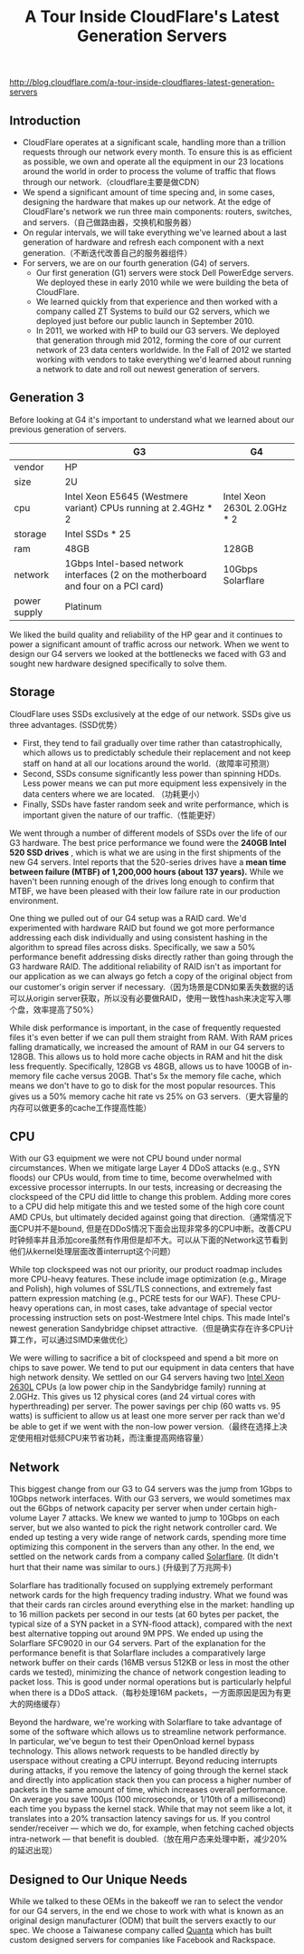 #+title: A Tour Inside CloudFlare's Latest Generation Servers

http://blog.cloudflare.com/a-tour-inside-cloudflares-latest-generation-servers

** Introduction
- CloudFlare operates at a significant scale, handling more than a trillion requests through our network every month. To ensure this is as efficient as possible, we own and operate all the equipment in our 23 locations around the world in order to process the volume of traffic that flows through our network.（cloudflare主要是做CDN）
- We spend a significant amount of time specing and, in some cases, designing the hardware that makes up our network. At the edge of CloudFlare's network we run three main components: routers, switches, and servers.（自己做路由器，交换机和服务器）
- On regular intervals, we will take everything we've learned about a last generation of hardware and refresh each component with a next generation.（不断迭代改善自己的服务器组件）
- For servers, we are on our fourth generation (G4) of servers.
  - Our first generation (G1) servers were stock Dell PowerEdge servers. We deployed these in early 2010 while we were building the beta of CloudFlare.
  -  We learned quickly from that experience and then worked with a company called ZT Systems to build our G2 servers, which we deployed just before our public launch in September 2010.
  - In 2011, we worked with HP to build our G3 servers. We deployed that generation through mid 2012, forming the core of our current network of 23 data centers worldwide. In the Fall of 2012 we started working with vendors to take everything we'd learned about running a network to date and roll out newest generation of servers.

** Generation 3
Before looking at G4 it's important to understand what we learned about our previous generation of servers.

|              | G3                                                                                 | G4                          |
|--------------+------------------------------------------------------------------------------------+-----------------------------|
| vendor       | HP                                                                                 |                             |
| size         | 2U                                                                                 |                             |
| cpu          | Intel Xeon E5645 (Westmere variant) CPUs running at 2.4GHz * 2                     | Intel Xeon 2630L 2.0GHz * 2 |
| storage      | Intel SSDs * 25                                                                    |                             |
| ram          | 48GB                                                                               | 128GB                       |
| network      | 1Gbps Intel-based network interfaces (2 on the motherboard and four on a PCI card) | 10Gbps Solarflare           |
| power supply | Platinum                                                                           |                             |

We liked the build quality and reliability of the HP gear and it continues to power a significant amount of traffic across our network. When we went to design our G4 servers we looked at the bottlenecks we faced with G3 and sought new hardware designed specifically to solve them.

** Storage
CloudFlare uses SSDs exclusively at the edge of our network. SSDs give us three advantages. (SSD优势）
- First, they tend to fail gradually over time rather than catastrophically, which allows us to predictably schedule their replacement and not keep staff on hand at all our locations around the world.（故障率可预测）
- Second, SSDs consume significantly less power than spinning HDDs. Less power means we can put more equipment less expensively in the data centers where we are located. （功耗更小）
- Finally, SSDs have faster random seek and write performance, which is important given the nature of our traffic.（性能更好）

We went through a number of different models of SSDs over the life of our G3 hardware. The best price performance we found were the *240GB Intel 520 SSD drives* , which is what we are using in the first shipments of the new G4 servers. Intel reports that the 520-series drives have a *mean time between failure (MTBF) of 1,200,000 hours (about 137 years).* While we haven't been running enough of the drives long enough to confirm that MTBF, we have been pleased with their low failure rate in our production environment.

One thing we pulled out of our G4 setup was a RAID card. We'd experimented with hardware RAID but found we got more performance addressing each disk individually and using consistent hashing in the algorithm to spread files across disks. Specifically, we saw a 50% performance benefit addressing disks directly rather than going through the G3 hardware RAID. The additional reliability of RAID isn't as important for our application as we can always go fetch a copy of the original object from our customer's origin server if necessary.（因为场景是CDN如果丢失数据的话可以从origin server获取，所以没有必要做RAID，使用一致性hash来决定写入哪个盘，效率提高了50%）

While disk performance is important, in the case of frequently requested files it's even better if we can pull them straight from RAM. With RAM prices falling dramatically, we increased the amount of RAM in our G4 servers to 128GB. This allows us to hold more cache objects in RAM and hit the disk less frequently. Specifically, 128GB vs 48GB, allows us to have 100GB of in-memory file cache versus 20GB. That's 5x the memory file cache, which means we don't have to go to disk for the most popular resources. This gives us a 50% memory cache hit rate vs 25% on G3 servers.（更大容量的内存可以做更多的cache工作提高性能）

** CPU
With our G3 equipment we were not CPU bound under normal circumstances. When we mitigate large Layer 4 DDoS attacks (e.g., SYN floods) our CPUs would, from time to time, become overwhelmed with excessive processor interrupts. In our tests, increasing or decreasing the clockspeed of the CPU did little to change this problem. Adding more cores to a CPU did help mitigate this and we tested some of the high core count AMD CPUs, but ultimately decided against going that direction.（通常情况下面CPU并不是bound, 但是在DDoS情况下面会出现非常多的CPU中断。改善CPU时钟频率并且添加core虽然有作用但是却不大。可以从下面的Network这节看到他们从kernel处理层面改善interrupt这个问题）

While top clockspeed was not our priority, our product roadmap includes more CPU-heavy features. These include image optimization (e.g., Mirage and Polish), high volumes of SSL/TLS connections, and extremely fast pattern expression matching (e.g., PCRE tests for our WAF). These CPU-heavy operations can, in most cases, take advantage of special vector processing instruction sets on post-Westmere Intel chips. This made Intel's newest generation Sandybridge chipset attractive.（但是确实存在许多CPU计算工作，可以通过SIMD来做优化）

We were willing to sacrifice a bit of clockspeed and spend a bit more on chips to save power. We tend to put our equipment in data centers that have high network density. We settled on our G4 servers having two [[http://ark.intel.com/products/64586/][Intel Xeon 2630L]] CPUs (a low power chip in the Sandybridge family) running at 2.0GHz. This gives us 12 physical cores (and 24 virtual cores with hyperthreading) per server. The power savings per chip (60 watts vs. 95 watts) is sufficient to allow us at least one more server per rack than we'd be able to get if we went with the non-low power version.（最终在选择上决定使用相对低频CPU来节省功耗，而注重提高网络容量）

** Network
This biggest change from our G3 to G4 servers was the jump from 1Gbps to 10Gbps network interfaces. With our G3 servers, we would sometimes max out the 6Gbps of network capacity per server when under certain high-volume Layer 7 attacks. We knew we wanted to jump to 10Gbps on each server, but we also wanted to pick the right network controller card. We ended up testing a very wide range of network cards, spending more time optimizing this component in the servers than any other. In the end, we settled on the network cards from a company called [[http://solarflare.com/][Solarflare]]. (It didn't hurt that their name was similar to ours.) (升级到了万兆网卡)

Solarflare has traditionally focused on supplying extremely performant network cards for the high frequency trading industry. What we found was that their cards ran circles around everything else in the market: handling up to 16 million packets per second in our tests (at 60 bytes per packet, the typical size of a SYN packet in a SYN-flood attack), compared with the next best alternative topping out around 9M PPS. We ended up using the Solarflare SFC9020 in our G4 servers. Part of the explanation for the performance benefit is that Solarflare includes a comparatively large network buffer on their cards (16MB versus 512KB or less in most the other cards we tested), minimizing the chance of network congestion leading to packet loss. This is good under normal operations but is particularly helpful when there is a DDoS attack.（每秒处理16M packets，一方面原因是因为有更大的网络缓存）

Beyond the hardware, we're working with Solarflare to take advantage of some of the software which allows us to streamline network performance. In particular, we've begun to test their OpenOnload kernel bypass technology. This allows network requests to be handled directly by userspace without creating a CPU interrupt. Beyond reducing interrupts during attacks, if you remove the latency of going through the kernel stack and directly into application stack then you can process a higher number of packets in the same amount of time, which increases overall performance. On average you save 100μs (100 microseconds, or 1/10th of a millisecond) each time you bypass the kernel stack. While that may not seem like a lot, it translates into a 20% transaction latency savings for us. If you control sender/receiver — which we do, for example, when fetching cached objects intra-network — that benefit is doubled.（放在用户态来处理中断，减少20%的延迟出现）

** Designed to Our Unique Needs
While we talked to these OEMs in the bakeoff we ran to select the vendor for our G4 servers, in the end we chose to work with what is known as an original design manufacturer (ODM) that built the servers exactly to our spec. We choose a Taiwanese company called [[http://www.quantatw.com/Quanta/english/Default.aspx][Quanta]] which has built custom designed servers for companies like Facebook and Rackspace.